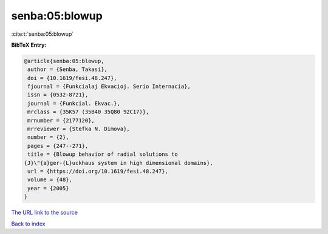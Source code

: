 senba:05:blowup
===============

:cite:t:`senba:05:blowup`

**BibTeX Entry:**

.. code-block:: bibtex

   @article{senba:05:blowup,
    author = {Senba, Takasi},
    doi = {10.1619/fesi.48.247},
    fjournal = {Funkcialaj Ekvacioj. Serio Internacia},
    issn = {0532-8721},
    journal = {Funkcial. Ekvac.},
    mrclass = {35K57 (35B40 35Q80 92C17)},
    mrnumber = {2177120},
    mrreviewer = {Stefka N. Dimova},
    number = {2},
    pages = {247--271},
    title = {Blowup behavior of radial solutions to
   {J}\"{a}ger-{L}uckhaus system in high dimensional domains},
    url = {https://doi.org/10.1619/fesi.48.247},
    volume = {48},
    year = {2005}
   }

`The URL link to the source <ttps://doi.org/10.1619/fesi.48.247}>`__


`Back to index <../By-Cite-Keys.html>`__
